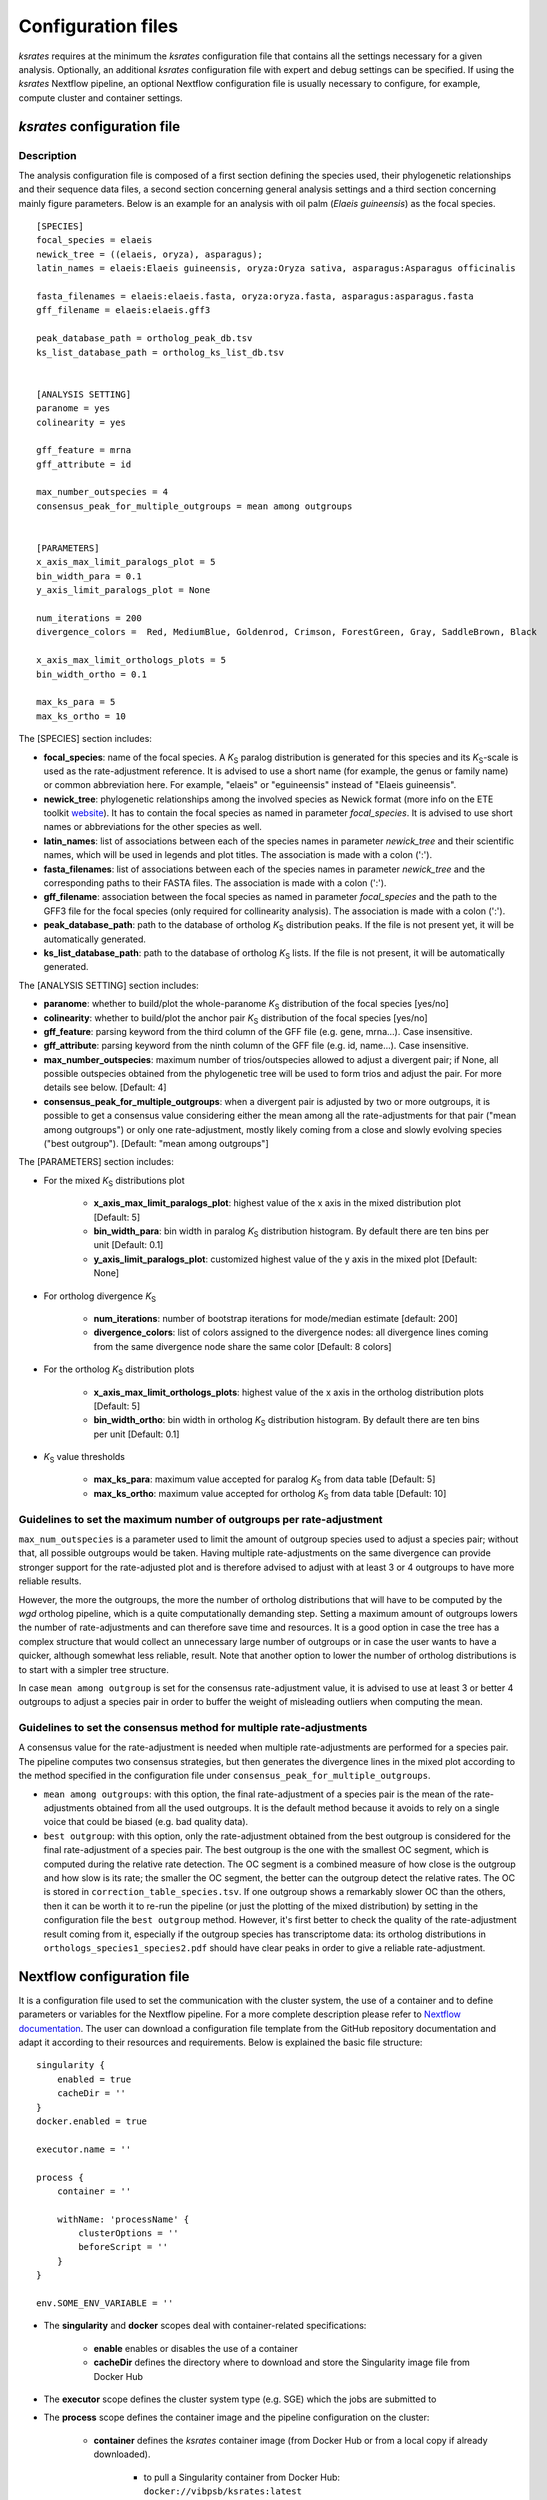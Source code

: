.. _`config_sections`:

Configuration files
*******************

*ksrates* requires at the minimum the *ksrates* configuration file that contains all the settings necessary for a given analysis. Optionally, an additional *ksrates* configuration file with expert and debug settings can be specified. If using the *ksrates* Nextflow pipeline, an optional Nextflow configuration file is usually necessary to configure, for example, compute cluster and container settings.


.. _`pipeline_config_section`:

*ksrates* configuration file
============================

Description
-----------

The analysis configuration file is composed of a first section defining the species used, their phylogenetic relationships and their sequence data files, a second section concerning general analysis settings and a third section concerning mainly figure parameters. Below is an example for an analysis with oil palm (*Elaeis guineensis*) as the focal species. ::

    [SPECIES]
    focal_species = elaeis
    newick_tree = ((elaeis, oryza), asparagus);
    latin_names = elaeis:Elaeis guineensis, oryza:Oryza sativa, asparagus:Asparagus officinalis

    fasta_filenames = elaeis:elaeis.fasta, oryza:oryza.fasta, asparagus:asparagus.fasta
    gff_filename = elaeis:elaeis.gff3

    peak_database_path = ortholog_peak_db.tsv
    ks_list_database_path = ortholog_ks_list_db.tsv


    [ANALYSIS SETTING]
    paranome = yes
    colinearity = yes

    gff_feature = mrna
    gff_attribute = id

    max_number_outspecies = 4
    consensus_peak_for_multiple_outgroups = mean among outgroups


    [PARAMETERS]
    x_axis_max_limit_paralogs_plot = 5
    bin_width_para = 0.1
    y_axis_limit_paralogs_plot = None

    num_iterations = 200
    divergence_colors =  Red, MediumBlue, Goldenrod, Crimson, ForestGreen, Gray, SaddleBrown, Black

    x_axis_max_limit_orthologs_plots = 5
    bin_width_ortho = 0.1

    max_ks_para = 5
    max_ks_ortho = 10

The [SPECIES] section includes:

.. TODO: are spaces tolerated in species name?

* **focal_species**: name of the focal species. A *K*:sub:`S` paralog distribution is generated for this species and its *K*:sub:`S`-scale is used as the rate-adjustment reference. It is advised to use a short name (for example, the genus or family name) or common abbreviation here. For example, "elaeis" or "eguineensis" instead of "Elaeis guineensis".
* **newick_tree**: phylogenetic relationships among the involved species as Newick format (more info on the ETE toolkit `website <http://etetoolkit.org/docs/latest/tutorial/tutorial_trees.html#reading-and-writing-newick-trees>`__). It has to contain the focal species as named in parameter `focal_species`. It is advised to use short names or abbreviations for the other species as well.
* **latin_names**: list of associations between each of the species names in parameter `newick_tree` and their scientific names, which will be used in legends and plot titles. The association is made with a colon (':').
* **fasta_filenames**: list of associations between each of the species names in parameter `newick_tree` and the corresponding paths to their FASTA files. The association is made with a colon (':').
* **gff_filename**: association between the focal species as named in parameter `focal_species` and the path to the GFF3 file for the focal species (only required for collinearity analysis). The association is made with a colon (':').
* **peak_database_path**: path to the database of ortholog *K*:sub:`S` distribution peaks. If the file is not present yet, it will be automatically generated.
* **ks_list_database_path**: path to the database of ortholog *K*:sub:`S` lists. If the file is not present, it will be automatically generated.

The [ANALYSIS SETTING] section includes:

* **paranome**: whether to build/plot the whole-paranome *K*:sub:`S` distribution of the focal species \[yes/no\]
* **colinearity**: whether to build/plot the anchor pair *K*:sub:`S` distribution of the focal species \[yes/no\]
* **gff_feature**: parsing keyword from the third column of the GFF file (e.g. gene, mrna...). Case insensitive.
* **gff_attribute**: parsing keyword from the ninth column of the GFF file (e.g. id, name...). Case insensitive. 
* **max_number_outspecies**: maximum number of trios/outspecies allowed to adjust a divergent pair; if None, all possible outspecies obtained from the phylogenetic tree will be used to form trios and adjust the pair. For more details see below. [Default: 4]
* **consensus_peak_for_multiple_outgroups**: when a divergent pair is adjusted by two or more outgroups, it is possible to get a consensus value considering either the mean among all the rate-adjustments for that pair ("mean among outgroups") or only one rate-adjustment, mostly likely coming from a close and slowly evolving species ("best outgroup"). [Default: "mean among outgroups"]

The [PARAMETERS] section includes:

* For the mixed *K*:sub:`S` distributions plot

    * **x_axis_max_limit_paralogs_plot**: highest value of the x axis in the mixed distribution plot [Default: 5]
    * **bin_width_para**: bin width in paralog *K*:sub:`S` distribution histogram. By default there are ten bins per unit [Default: 0.1]
    * **y_axis_limit_paralogs_plot**: customized highest value of the y axis in the mixed plot [Default: None]
    
* For ortholog divergence *K*:sub:`S`

    * **num_iterations**: number of bootstrap iterations for mode/median estimate [default: 200]
    * **divergence_colors**: list of colors assigned to the divergence nodes: all divergence lines coming from the same divergence node share the same color [Default: 8 colors]
    
* For the ortholog *K*:sub:`S` distribution plots

    * **x_axis_max_limit_orthologs_plots**: highest value of the x axis in the ortholog distribution plots [Default: 5]
    * **bin_width_ortho**: bin width in ortholog *K*:sub:`S` distribution histogram. By default there are ten bins per unit [Default: 0.1]
    
* *K*:sub:`S` value thresholds

    * **max_ks_para**: maximum value accepted for paralog *K*:sub:`S` from data table [Default: 5]
    * **max_ks_ortho**: maximum value accepted for ortholog *K*:sub:`S` from data table [Default: 10]


Guidelines to set the maximum number of outgroups per rate-adjustment
---------------------------------------------------------------------

``max_num_outspecies`` is a parameter used to limit the amount of outgroup species used to adjust a species pair; without that, all possible outgroups would be taken. Having multiple rate-adjustments on the same divergence can provide stronger support for the rate-adjusted plot and is therefore advised to adjust with at least 3 or 4 outgroups to have more reliable results.

However, the more the outgroups, the more the number of ortholog distributions that will have to be computed by the `wgd` ortholog pipeline, which is a quite computationally demanding step. Setting a maximum amount of outgroups lowers the number of rate-adjustments and can therefore save time and resources. It is a good option in case the tree has a complex structure that would collect an unnecessary large number of outgroups or in case the user wants to have a quicker, although somewhat less reliable, result. Note that another option to lower the number of ortholog distributions is to start with a simpler tree structure.

In case ``mean among outgroup`` is set for the consensus rate-adjustment value, it is advised to use at least 3 or better 4 outgroups to adjust a species pair in order to buffer the weight of misleading outliers when computing the mean.


Guidelines to set the consensus method for multiple rate-adjustments
--------------------------------------------------------------------

A consensus value for the rate-adjustment is needed when multiple rate-adjustments are performed for a species pair. The pipeline computes two consensus strategies, but then generates the divergence lines in the mixed plot according to the method specified in the configuration file under ``consensus_peak_for_multiple_outgroups``.

* ``mean among outgroups``: with this option, the final rate-adjustment of a species pair is the mean of the rate-adjustments obtained from all the used outgroups. It is the default method because it avoids to rely on a single voice that could be biased (e.g. bad quality data).
* ``best outgroup``: with this option, only the rate-adjustment obtained from the best outgroup is considered for the final rate-adjustment of a species pair. The best outgroup is the one with the smallest OC segment, which is computed during the relative rate detection. The OC segment is a combined measure of how close is the outgroup and how slow is its rate; the smaller the OC segment, the better can the outgroup detect the relative rates. The OC is stored in ``correction_table_species.tsv``. If one outgroup shows a remarkably slower OC than the others, then it can be worth it to re-run the pipeline (or just the plotting of the mixed distribution) by setting in the configuration file the ``best outgroup`` method. However, it's first better to check the quality of the rate-adjustment result coming from it, especially if the outgroup species has transcriptome data: its ortholog distributions in ``orthologs_species1_species2.pdf`` should have clear peaks in order to give a reliable rate-adjustment.


.. _`nextflow_config_section`:

Nextflow configuration file
===========================

It is a configuration file used to set the communication with the cluster system, the use of a container and to define parameters or variables for the Nextflow pipeline. For a more complete description please refer to `Nextflow documentation <https://www.nextflow.io/docs/latest/config.html#configuration>`_. The user can download a configuration file template from the GitHub repository documentation and adapt it according to their resources and requirements. Below is explained the basic file structure::

    singularity {
        enabled = true
        cacheDir = ''
    }
    docker.enabled = true

    executor.name = ''

    process {
        container = ''

        withName: 'processName' {
            clusterOptions = ''
            beforeScript = ''
        }
    }

    env.SOME_ENV_VARIABLE = ''

* The **singularity** and **docker** scopes deal with container-related specifications:

    * **enable** enables or disables the use of a container
    * **cacheDir** defines the directory where to download and store the Singularity image file from Docker Hub

* The **executor** scope defines the cluster system type (e.g. SGE) which the jobs are submitted to
* The **process** scope defines the container image and the pipeline configuration on the cluster:

    * **container** defines the *ksrates* container image (from Docker Hub or from a local copy if already downloaded).

        * to pull a Singularity container from Docker Hub: ``docker://vibpsb/ksrates:latest``
        * to pull a Docker container from Docker Hub: ``vibpsb/ksrates:latest``

    * **withName** defines settings for individual processes in the Nextflow pipeline; ``wgdParalogs`` and ``wgdOrthologs`` are the most computationally demanding and it is advised to assign them a higher computational power than the other processes.
    * **clusterOption** defines cluster options (allocated memory, number of threads...)
    * **beforeScript** can be used to load required dependencies in the cluster; it is necessary only if the container is not available, provided that the cluster has all dependencies installed

* The **env** scope defines variables exported in the workflow environment


.. _`expert_config_section`:

Expert configuration file
=========================

It is an optional configuration file containing expert parameters for fine-tuning the analysis or for development purposes. The file can be generated using the following template and it is automatically detected when launching the command line (it must be called `config_expert.txt`). ::

    [EXPERT PARAMETERS]
    
    logging_level = info
    peak_stats = mode
    kde_bandwidth_modifier = 0.4
    plot_correction_arrows = no
    max_mixture_model_iterations = 300
    num_mixture_model_initializations = 10
    extra_paralogs_analyses_methods = no
    max_mixture_model_components = 5
    max_ks_for_mixture_model = 5
    max_gene_family_size = 200

* **logging_level**: the logging message level to be shown in the screen (critical, error, warning, info, debug, notset) [Default: info]
* **peak_stats**: the statistics measure that is used to get a representative peak *K*:sub:`S` value of an ortholog distribution or of an anchor *K*:sub:`S` cluster (options: mode or median) [Default: mode]
* **kde_bandwidth_modifier**: modifier to adjust the fitting of the KDE curve on the underlying paranome or anchor *K*:sub:`S` distribution. The kde Scott's factor computed by SciPy tends to produce an overly smooth KDE curve, especially with steep WGD peaks, and therefore it is reduced by multiplying it by a modifier. Decreasing the modifier leads to tighter fits, increasing it leads to smoother fits and setting it at 1 gives the default kde factor. Note that a too small factor is likely to take into account data noise [Default: 0.4]
* **plot_correction_arrows**: flag to turn on or off the presence of rate-adjustment arrows, which start from the original ortholog peak position and end on the rate-adjusted position
* **max_mixture_model_iterations**: maximum number of EM iterations during mixture modeling [Default: 300] 
* **num_mixture_model_initializations**: number of times the EM algorithm is initialized (either for the random initialization in exp-log mixture model or for k-means in lognormal mixture model)
* **max_mixture_model_components**: maximum number of components considered during the execution of mixture models
* **max_ks_for_mixture_model**: upper limit for the Ks range considered during the execution of mixture models 
* **max_gene_family_size**: maximum number of members in a paralog gene family to be taken into account during Ks estimate (larger families will probably increase the computation time, but they may also provide a significant contribute for the Ks distribution) [Default: 200]